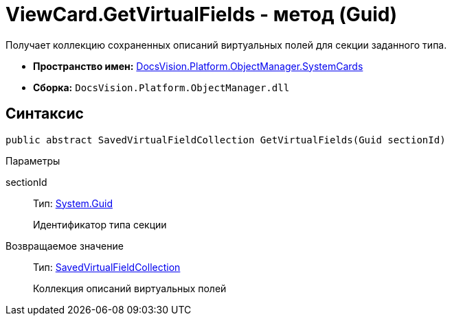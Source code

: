 = ViewCard.GetVirtualFields - метод (Guid)

Получает коллекцию сохраненных описаний виртуальных полей для секции заданного типа.

* *Пространство имен:* xref:api/DocsVision/Platform/ObjectManager/SystemCards/SystemCards_NS.adoc[DocsVision.Platform.ObjectManager.SystemCards]
* *Сборка:* `DocsVision.Platform.ObjectManager.dll`

== Синтаксис

[source,csharp]
----
public abstract SavedVirtualFieldCollection GetVirtualFields(Guid sectionId)
----

Параметры

sectionId::
Тип: http://msdn.microsoft.com/ru-ru/library/system.guid.aspx[System.Guid]
+
Идентификатор типа секции

Возвращаемое значение::
Тип: xref:api/DocsVision/Platform/ObjectManager/SystemCards/SavedVirtualFieldCollection_CL.adoc[SavedVirtualFieldCollection]
+
Коллекция описаний виртуальных полей
